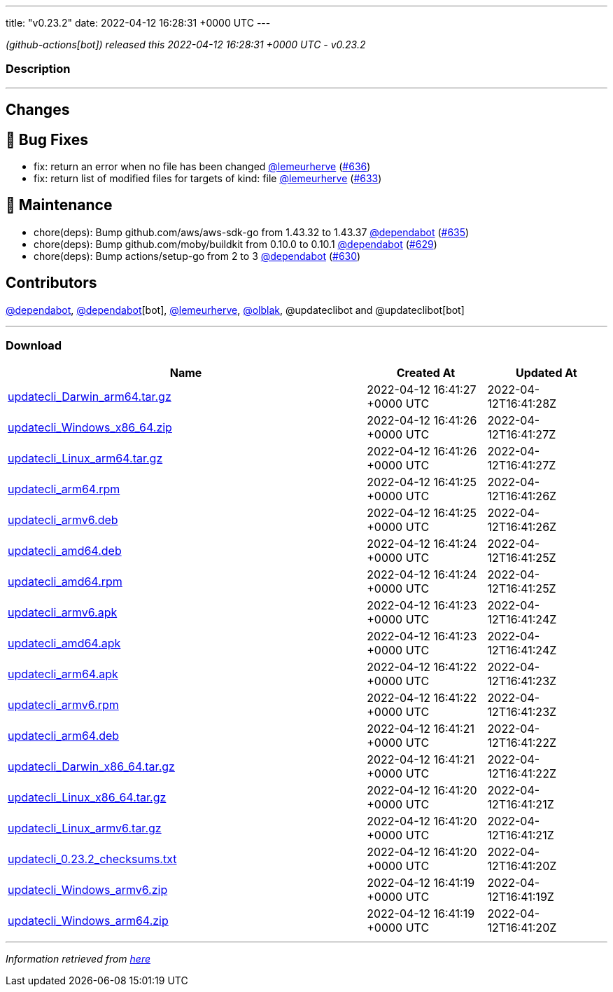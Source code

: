 ---
title: "v0.23.2"
date: 2022-04-12 16:28:31 +0000 UTC
---

// Disclaimer: this file is generated, do not edit it manually.


__ (github-actions[bot]) released this 2022-04-12 16:28:31 +0000 UTC - v0.23.2__


=== Description

---

++++

<h2>Changes</h2>
<h2>🐛 Bug Fixes</h2>
<ul>
<li>fix: return an error when no file has been changed <a class="user-mention notranslate" data-hovercard-type="user" data-hovercard-url="/users/lemeurherve/hovercard" data-octo-click="hovercard-link-click" data-octo-dimensions="link_type:self" href="https://github.com/lemeurherve">@lemeurherve</a> (<a class="issue-link js-issue-link" data-error-text="Failed to load title" data-id="1201907190" data-permission-text="Title is private" data-url="https://github.com/updatecli/updatecli/issues/636" data-hovercard-type="pull_request" data-hovercard-url="/updatecli/updatecli/pull/636/hovercard" href="https://github.com/updatecli/updatecli/pull/636">#636</a>)</li>
<li>fix: return list of modified files for targets of kind: file <a class="user-mention notranslate" data-hovercard-type="user" data-hovercard-url="/users/lemeurherve/hovercard" data-octo-click="hovercard-link-click" data-octo-dimensions="link_type:self" href="https://github.com/lemeurherve">@lemeurherve</a> (<a class="issue-link js-issue-link" data-error-text="Failed to load title" data-id="1201655396" data-permission-text="Title is private" data-url="https://github.com/updatecli/updatecli/issues/633" data-hovercard-type="pull_request" data-hovercard-url="/updatecli/updatecli/pull/633/hovercard" href="https://github.com/updatecli/updatecli/pull/633">#633</a>)</li>
</ul>
<h2>🧰 Maintenance</h2>
<ul>
<li>chore(deps): Bump github.com/aws/aws-sdk-go from 1.43.32 to 1.43.37 <a class="user-mention notranslate" data-hovercard-type="organization" data-hovercard-url="/orgs/dependabot/hovercard" data-octo-click="hovercard-link-click" data-octo-dimensions="link_type:self" href="https://github.com/dependabot">@dependabot</a> (<a class="issue-link js-issue-link" data-error-text="Failed to load title" data-id="1201884719" data-permission-text="Title is private" data-url="https://github.com/updatecli/updatecli/issues/635" data-hovercard-type="pull_request" data-hovercard-url="/updatecli/updatecli/pull/635/hovercard" href="https://github.com/updatecli/updatecli/pull/635">#635</a>)</li>
<li>chore(deps): Bump github.com/moby/buildkit from 0.10.0 to 0.10.1 <a class="user-mention notranslate" data-hovercard-type="organization" data-hovercard-url="/orgs/dependabot/hovercard" data-octo-click="hovercard-link-click" data-octo-dimensions="link_type:self" href="https://github.com/dependabot">@dependabot</a> (<a class="issue-link js-issue-link" data-error-text="Failed to load title" data-id="1199810167" data-permission-text="Title is private" data-url="https://github.com/updatecli/updatecli/issues/629" data-hovercard-type="pull_request" data-hovercard-url="/updatecli/updatecli/pull/629/hovercard" href="https://github.com/updatecli/updatecli/pull/629">#629</a>)</li>
<li>chore(deps): Bump actions/setup-go from 2 to 3 <a class="user-mention notranslate" data-hovercard-type="organization" data-hovercard-url="/orgs/dependabot/hovercard" data-octo-click="hovercard-link-click" data-octo-dimensions="link_type:self" href="https://github.com/dependabot">@dependabot</a> (<a class="issue-link js-issue-link" data-error-text="Failed to load title" data-id="1199816144" data-permission-text="Title is private" data-url="https://github.com/updatecli/updatecli/issues/630" data-hovercard-type="pull_request" data-hovercard-url="/updatecli/updatecli/pull/630/hovercard" href="https://github.com/updatecli/updatecli/pull/630">#630</a>)</li>
</ul>
<h2>Contributors</h2>
<p><a class="user-mention notranslate" data-hovercard-type="organization" data-hovercard-url="/orgs/dependabot/hovercard" data-octo-click="hovercard-link-click" data-octo-dimensions="link_type:self" href="https://github.com/dependabot">@dependabot</a>, <a class="user-mention notranslate" data-hovercard-type="organization" data-hovercard-url="/orgs/dependabot/hovercard" data-octo-click="hovercard-link-click" data-octo-dimensions="link_type:self" href="https://github.com/dependabot">@dependabot</a>[bot], <a class="user-mention notranslate" data-hovercard-type="user" data-hovercard-url="/users/lemeurherve/hovercard" data-octo-click="hovercard-link-click" data-octo-dimensions="link_type:self" href="https://github.com/lemeurherve">@lemeurherve</a>, <a class="user-mention notranslate" data-hovercard-type="user" data-hovercard-url="/users/olblak/hovercard" data-octo-click="hovercard-link-click" data-octo-dimensions="link_type:self" href="https://github.com/olblak">@olblak</a>, @updateclibot and @updateclibot[bot]</p>

++++

---



=== Download

[cols="3,1,1" options="header" frame="all" grid="rows"]
|===
| Name | Created At | Updated At

| link:https://github.com/updatecli/updatecli/releases/download/v0.23.2/updatecli_Darwin_arm64.tar.gz[updatecli_Darwin_arm64.tar.gz] | 2022-04-12 16:41:27 +0000 UTC | 2022-04-12T16:41:28Z

| link:https://github.com/updatecli/updatecli/releases/download/v0.23.2/updatecli_Windows_x86_64.zip[updatecli_Windows_x86_64.zip] | 2022-04-12 16:41:26 +0000 UTC | 2022-04-12T16:41:27Z

| link:https://github.com/updatecli/updatecli/releases/download/v0.23.2/updatecli_Linux_arm64.tar.gz[updatecli_Linux_arm64.tar.gz] | 2022-04-12 16:41:26 +0000 UTC | 2022-04-12T16:41:27Z

| link:https://github.com/updatecli/updatecli/releases/download/v0.23.2/updatecli_arm64.rpm[updatecli_arm64.rpm] | 2022-04-12 16:41:25 +0000 UTC | 2022-04-12T16:41:26Z

| link:https://github.com/updatecli/updatecli/releases/download/v0.23.2/updatecli_armv6.deb[updatecli_armv6.deb] | 2022-04-12 16:41:25 +0000 UTC | 2022-04-12T16:41:26Z

| link:https://github.com/updatecli/updatecli/releases/download/v0.23.2/updatecli_amd64.deb[updatecli_amd64.deb] | 2022-04-12 16:41:24 +0000 UTC | 2022-04-12T16:41:25Z

| link:https://github.com/updatecli/updatecli/releases/download/v0.23.2/updatecli_amd64.rpm[updatecli_amd64.rpm] | 2022-04-12 16:41:24 +0000 UTC | 2022-04-12T16:41:25Z

| link:https://github.com/updatecli/updatecli/releases/download/v0.23.2/updatecli_armv6.apk[updatecli_armv6.apk] | 2022-04-12 16:41:23 +0000 UTC | 2022-04-12T16:41:24Z

| link:https://github.com/updatecli/updatecli/releases/download/v0.23.2/updatecli_amd64.apk[updatecli_amd64.apk] | 2022-04-12 16:41:23 +0000 UTC | 2022-04-12T16:41:24Z

| link:https://github.com/updatecli/updatecli/releases/download/v0.23.2/updatecli_arm64.apk[updatecli_arm64.apk] | 2022-04-12 16:41:22 +0000 UTC | 2022-04-12T16:41:23Z

| link:https://github.com/updatecli/updatecli/releases/download/v0.23.2/updatecli_armv6.rpm[updatecli_armv6.rpm] | 2022-04-12 16:41:22 +0000 UTC | 2022-04-12T16:41:23Z

| link:https://github.com/updatecli/updatecli/releases/download/v0.23.2/updatecli_arm64.deb[updatecli_arm64.deb] | 2022-04-12 16:41:21 +0000 UTC | 2022-04-12T16:41:22Z

| link:https://github.com/updatecli/updatecli/releases/download/v0.23.2/updatecli_Darwin_x86_64.tar.gz[updatecli_Darwin_x86_64.tar.gz] | 2022-04-12 16:41:21 +0000 UTC | 2022-04-12T16:41:22Z

| link:https://github.com/updatecli/updatecli/releases/download/v0.23.2/updatecli_Linux_x86_64.tar.gz[updatecli_Linux_x86_64.tar.gz] | 2022-04-12 16:41:20 +0000 UTC | 2022-04-12T16:41:21Z

| link:https://github.com/updatecli/updatecli/releases/download/v0.23.2/updatecli_Linux_armv6.tar.gz[updatecli_Linux_armv6.tar.gz] | 2022-04-12 16:41:20 +0000 UTC | 2022-04-12T16:41:21Z

| link:https://github.com/updatecli/updatecli/releases/download/v0.23.2/updatecli_0.23.2_checksums.txt[updatecli_0.23.2_checksums.txt] | 2022-04-12 16:41:20 +0000 UTC | 2022-04-12T16:41:20Z

| link:https://github.com/updatecli/updatecli/releases/download/v0.23.2/updatecli_Windows_armv6.zip[updatecli_Windows_armv6.zip] | 2022-04-12 16:41:19 +0000 UTC | 2022-04-12T16:41:19Z

| link:https://github.com/updatecli/updatecli/releases/download/v0.23.2/updatecli_Windows_arm64.zip[updatecli_Windows_arm64.zip] | 2022-04-12 16:41:19 +0000 UTC | 2022-04-12T16:41:20Z

|===


---

__Information retrieved from link:https://github.com/updatecli/updatecli/releases/tag/v0.23.2[here]__

